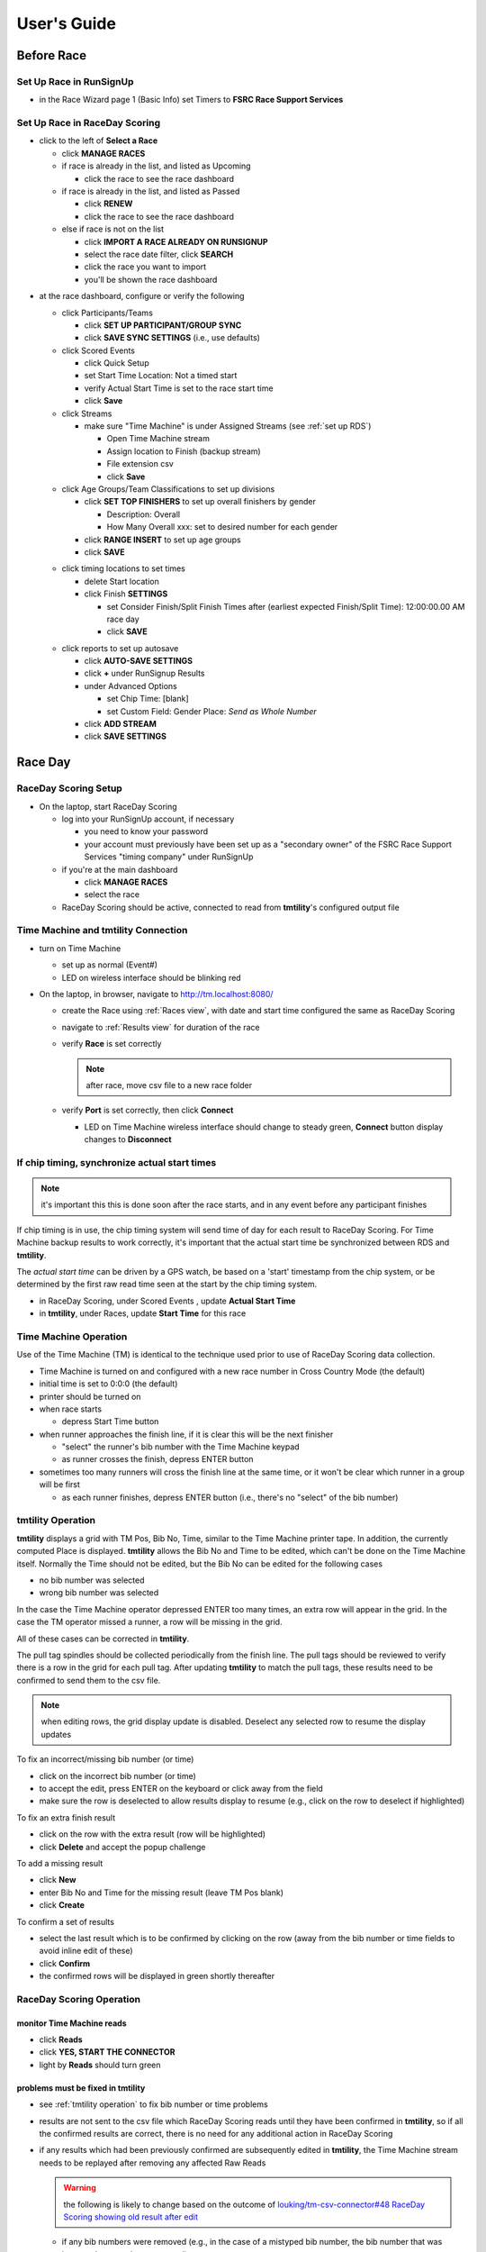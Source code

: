 ****************
User's Guide
****************
.. |rds-age-groups| image:: /images/rds-ico-age-groups.png
   :height: 3ex
   :class: no-scaled-link

.. |rds-home| image:: /images/rds-ico-home.png
   :height: 3ex
   :class: no-scaled-link

.. |rds-locations| image:: /images/rds-ico-locations.png
   :height: 3ex
   :class: no-scaled-link

.. |rds-main| image:: /images/rds-ico-main.png
   :height: 3ex
   :class: no-scaled-link

.. |rds-participants| image:: /images/rds-ico-participants.png
   :height: 3ex
   :class: no-scaled-link

.. |rds-reads| image:: /images/rds-ico-reads.png
   :height: 3ex
   :class: no-scaled-link

.. |rds-reports| image:: /images/rds-ico-reports.png
   :height: 3ex
   :class: no-scaled-link

.. |rds-scored-events| image:: /images/rds-ico-scored-events.png
   :height: 3ex
   :class: no-scaled-link

.. |rds-streams| image:: /images/rds-ico-streams.png
   :height: 3ex
   :class: no-scaled-link

Before Race
==================

Set Up Race in RunSignUp
-------------------------------------

* in the Race Wizard page 1 (Basic Info) set Timers to **FSRC Race Support Services**

Set Up Race in RaceDay Scoring
-------------------------------------

* click |rds-main| to the left of **Select a Race**
  
  * click **MANAGE RACES**
  * if race is already in the list, and listed as Upcoming
  
    * click the race to see the race dashboard
  
  * if race is already in the list, and listed as Passed
  
    * click **RENEW**
    * click the race to see the race dashboard
  
  * else if race is not on the list
    
    * click **IMPORT A RACE ALREADY ON RUNSIGNUP**
    * select the race date filter, click **SEARCH**
    * click the race you want to import
    * you'll be shown the race dashboard

.. Padding. See https://github.com/sphinx-doc/sphinx/issues/2258

* at the race dashboard, configure or verify the following
  
  * click Participants/Teams |rds-participants|
  
    * click **SET UP PARTICIPANT/GROUP SYNC**
    * click **SAVE SYNC SETTINGS** (i.e., use defaults)
  
  * click Scored Events |rds-scored-events|
  
    * click Quick Setup
    * set Start Time Location: Not a timed start
    * verify Actual Start Time is set to the race start time
    * click **Save**
  
  * click Streams |rds-streams|
  
    * make sure "Time Machine" is under Assigned Streams (see :ref:`set up RDS`)
    
      * Open Time Machine stream
      * Assign location to Finish (backup stream)
      * File extension csv
      * click **Save**
  
  * click Age Groups/Team Classifications |rds-age-groups| to set up divisions
  
    * click **SET TOP FINISHERS** to set up overall finishers by gender
    
      * Description: Overall
      * How Many Overall xxx: set to desired number for each gender
    
    * click **RANGE INSERT** to set up age groups
    * click **SAVE**

  .. Padding. See https://github.com/sphinx-doc/sphinx/issues/2258

  * click timing locations |rds-locations| to set times

    * delete Start location
    * click Finish **SETTINGS**
  
      * set Consider Finish/Split Finish Times after (earliest expected Finish/Split Time): 12:00:00.00 AM race day
      * click **SAVE**

  .. Padding. See https://github.com/sphinx-doc/sphinx/issues/2258

  * click reports |rds-reports| to set up autosave

    * click **AUTO-SAVE SETTINGS**
    * click **+** under RunSignup Results
    * under Advanced Options
    
      * set Chip Time: [blank]
      * set Custom Field: Gender Place: *Send as Whole Number*

    * click **ADD STREAM**
    * click **SAVE SETTINGS**

Race Day
====================

RaceDay Scoring Setup
---------------------------

* On the laptop, start RaceDay Scoring

  * log into your RunSignUp account, if necessary
  
    * you need to know your password
    * your account must previously have been set up as a "secondary owner" of the FSRC Race Support Services "timing company" under RunSignUp
  
  * if you're at the main dashboard |rds-main|
  
    * click **MANAGE RACES**
    * select the race

  * RaceDay Scoring should be active, connected to read from **tmtility**'s configured output file

Time Machine and **tmtility** Connection
------------------------------------------------

* turn on Time Machine

  * set up as normal (Event#)
  * LED on wireless interface should be blinking red

* On the laptop, in browser, navigate to `http://tm.localhost:8080/
  <http://tm.localhost:8080/>`_

  * create the Race using :ref:`Races view`, with date and start time configured
    the same as RaceDay Scoring
  * navigate to :ref:`Results view` for duration of the race
  * verify **Race** is set correctly
  
    .. note::
        after race, move csv file to a new race folder
  
  * verify **Port** is set correctly, then click **Connect**
  
    * LED on Time Machine wireless interface should change to steady green,
      **Connect** button display changes to **Disconnect**


If chip timing, synchronize actual start times
-------------------------------------------------

.. note::

    it's important this this is done soon after the race starts, and in any event 
    before any participant finishes

If chip timing is in use, the chip timing system will send time of day for each
result to RaceDay Scoring. For Time Machine backup results to work correctly,
it's important that the actual start time be synchronized between RDS and
**tmtility**.

The *actual start time* can be driven by a GPS watch, be based on a 'start'
timestamp from the chip system, or be determined by the first raw read time seen
at the start by the chip timing system.

* in RaceDay Scoring, under Scored Events |rds-scored-events|, update **Actual
  Start Time**
* in **tmtility**, under Races, update **Start Time** for this race

Time Machine Operation
----------------------------

Use of the Time Machine (TM) is identical to the technique used prior to use of
RaceDay Scoring data collection.

* Time Machine is turned on and configured with a new race number in Cross
  Country Mode (the default)
* initial time is set to 0:0:0 (the default)
* printer should be turned on
* when race starts

  * depress Start Time button

* when runner approaches the finish line, if it is clear this will be the next
  finisher

  * "select" the runner's bib number with the Time Machine keypad
  * as runner crosses the finish, depress ENTER button

* sometimes too many runners will cross the finish line at the same time, or it
  won't be clear which runner in a group will be first

  * as each runner finishes, depress ENTER button (i.e., there's no "select" of
    the bib number)


.. _tmtility operation:

**tmtility** Operation
--------------------------

**tmtility** displays a grid with TM Pos, Bib No, Time, similar to the Time
Machine printer tape. In addition, the currently computed Place is displayed.
**tmtility** allows the Bib No and Time to be edited, which can't be done on the
Time Machine itself. Normally the Time should not be edited, but the Bib No can
be edited for the following cases

* no bib number was selected
* wrong bib number was selected

In the case the Time Machine operator depressed ENTER too many times, an extra
row will appear in the grid. In the case the TM operator missed a runner, a row
will be missing in the grid.

All of these cases can be corrected in **tmtility**.

The pull tag spindles should be collected periodically from the finish line. The
pull tags should be reviewed to verify there is a row in the grid for each pull
tag. After updating **tmtility** to match the pull tags, these results need to be
confirmed to send them to the csv file.

.. note:: 
    when editing rows, the grid display update is disabled. Deselect any selected 
    row to resume the display updates

To fix an incorrect/missing bib number (or time)

* click on the incorrect bib number (or time)
* to accept the edit, press ENTER on the keyboard or click away from the field
* make sure the row is deselected to allow results display to resume (e.g.,
  click on the row to deselect if highlighted)

To fix an extra finish result

* click on the row with the extra result (row will be highlighted)
* click **Delete** and accept the popup challenge

To add a missing result

* click **New**
* enter Bib No and Time for the missing result (leave TM Pos blank)
* click **Create**

To confirm a set of results

* select the last result which is to be confirmed by clicking on the row (away
  from the bib number or time fields to avoid inline edit of these)
* click **Confirm**
* the confirmed rows will be displayed in green shortly thereafter

RaceDay Scoring Operation
-----------------------------

monitor Time Machine reads
^^^^^^^^^^^^^^^^^^^^^^^^^^^^

* click **Reads** |rds-reads|
* click **YES, START THE CONNECTOR**
* light by **Reads** should turn green

problems must be fixed in **tmtility**
^^^^^^^^^^^^^^^^^^^^^^^^^^^^^^^^^^^^^^^^^^

* see :ref:`tmtility operation` to fix bib number or time problems
* results are not sent to the csv file which RaceDay Scoring reads until they
  have been confirmed in **tmtility**, so if all the confirmed results are
  correct, there is no need for any additional action in RaceDay Scoring
* if any results which had been previously confirmed are subsequently edited in
  **tmtility**, the Time Machine stream needs to be replayed after removing any
  affected Raw Reads

  .. warning::

    the following is likely to change based on the outcome of
    `louking/tm-csv-connector#48 RaceDay Scoring showing old result after edit
    <https://github.com/louking/tm-csv-connector/issues/48>`_

  * if any bib numbers were removed (e.g., in the case of a mistyped bib number,
    the bib number that was incorrectly entered was removed) 
    
      * on the Dashboard |rds-home| view, click **RAW READS** 
      * on the Raw Reads view, under *Action* select the bib number(s) which
        were removed, then click **DELETE SELECTED READS** 
      * on the Dashboard |rds-home| view, under RAW READS, click **RECALC**,
        then click **RECALCULATE**

  * on the Streams |rds-streams| view, next to Time Machine click **REPLAY**
  * on the Scored Events |rds-scored-events| view, click **Save**
  * click Dashboard |rds-home| to get back to the race overview

  .. note::

    the result updates are recalculated in the background so be patient
  
Awards
--------------------

To see the awards, click Reports |rds-reports|

* the Age Group Report is probably the one you're interested in
* alternately, assuming internet connectivity, the results / awards can be seen
  on the RunSignUp race site under **Results**
